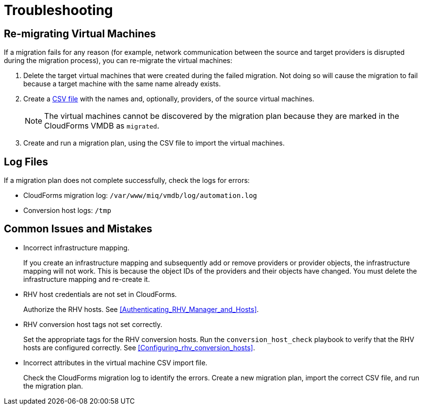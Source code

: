 [id='ref_Troubleshooting']
= Troubleshooting

[discrete]
== Re-migrating Virtual Machines

If a migration fails for any reason (for example, network communication between the source and target providers is disrupted during the migration process), you can re-migrate the virtual machines:

. Delete the target virtual machines that were created during the failed migration. Not doing so will cause the migration to fail because a target machine with the same name already exists.
. Create a xref:CSV_import[CSV file] with the names and, optionally, providers, of the source virtual machines.
+
[NOTE]
====
The virtual machines cannot be discovered by the migration plan because they are marked in the CloudForms VMDB as `migrated`.
====

. Create and run a migration plan, using the CSV file to import the virtual machines.

[discrete]
== Log Files

If a migration plan does not complete successfully, check the logs for errors:

* CloudForms migration log: `/var/www/miq/vmdb/log/automation.log`
* Conversion host logs: `/tmp`

[discrete]
== Common Issues and Mistakes

* Incorrect infrastructure mapping.
+
If you create an infrastructure mapping and subsequently add or remove providers or provider objects, the infrastructure mapping will not work. This is because the object IDs of the providers and their objects have changed. You must delete the infrastructure mapping and re-create it.

* RHV host credentials are not set in CloudForms.
+
Authorize the RHV hosts. See xref:Authenticating_RHV_Manager_and_Hosts[].

* RHV conversion host tags not set correctly.
+
Set the appropriate tags for the RHV conversion hosts. Run the `conversion_host_check` playbook to verify that the RHV hosts are configured correctly. See xref:Configuring_rhv_conversion_hosts[].

* Incorrect attributes in the virtual machine CSV import file.
+
Check the CloudForms migration log to identify the errors. Create a new migration plan, import the correct CSV file, and run the migration plan.
